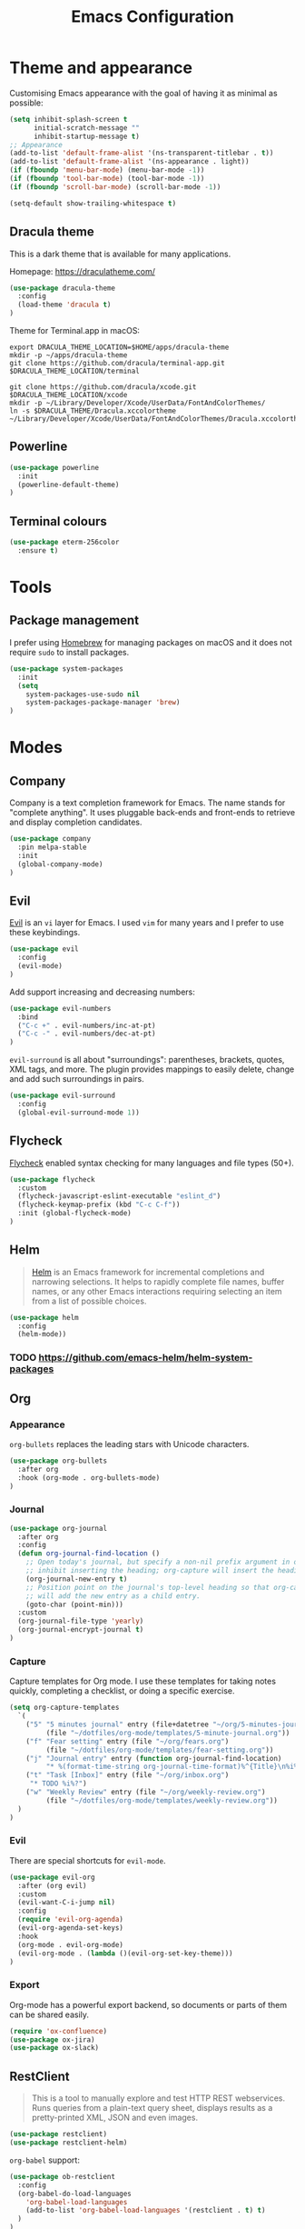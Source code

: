 #+TITLE: Emacs Configuration

* Theme and appearance
Customising Emacs appearance with the goal of having it as minimal as possible:

#+BEGIN_SRC emacs-lisp
(setq inhibit-splash-screen t
      initial-scratch-message ""
      inhibit-startup-message t)
;; Appearance
(add-to-list 'default-frame-alist '(ns-transparent-titlebar . t))
(add-to-list 'default-frame-alist '(ns-appearance . light))
(if (fboundp 'menu-bar-mode) (menu-bar-mode -1))
(if (fboundp 'tool-bar-mode) (tool-bar-mode -1))
(if (fboundp 'scroll-bar-mode) (scroll-bar-mode -1))

(setq-default show-trailing-whitespace t)
#+END_SRC

** Dracula theme
This is a dark theme that is available for many applications.

Homepage: https://draculatheme.com/

#+BEGIN_SRC emacs-lisp
(use-package dracula-theme
  :config
  (load-theme 'dracula t)
)
#+END_SRC

Theme for Terminal.app in macOS:

#+BEGIN_SRC shell
export DRACULA_THEME_LOCATION=$HOME/apps/dracula-theme
mkdir -p ~/apps/dracula-theme
git clone https://github.com/dracula/terminal-app.git $DRACULA_THEME_LOCATION/terminal

git clone https://github.com/dracula/xcode.git $DRACULA_THEME_LOCATION/xcode
mkdir -p ~/Library/Developer/Xcode/UserData/FontAndColorThemes/
ln -s $DRACULA_THEME/Dracula.xccolortheme ~/Library/Developer/Xcode/UserData/FontAndColorThemes/Dracula.xccolortheme
#+END_SRC

** Powerline
#+begin_src emacs-lisp
(use-package powerline
  :init
  (powerline-default-theme)
)
#+end_src

** Terminal colours
#+BEGIN_SRC emacs-lisp
(use-package eterm-256color
  :ensure t)
#+END_SRC

* Tools
** Package management
I prefer using [[https://brew.sh/][Homebrew]] for managing packages on macOS and it does not require =sudo= to install packages.
#+begin_src emacs-lisp
(use-package system-packages
  :init
  (setq
    system-packages-use-sudo nil
    system-packages-package-manager 'brew)
)
#+end_src
* Modes
** Company
Company is a text completion framework for Emacs. The name stands for "complete anything". It uses pluggable back-ends and front-ends to retrieve and display completion candidates.

#+begin_src emacs-lisp
(use-package company
  :pin melpa-stable
  :init
  (global-company-mode)
)
#+end_src
** Evil
[[https://github.com/emacs-evil][Evil]] is an =vi= layer for Emacs. I used =vim= for many years and I prefer to use these keybindings.
#+begin_src emacs-lisp
(use-package evil
  :config
  (evil-mode)
)
#+end_src

Add support increasing and decreasing numbers:
#+begin_src emacs-lisp
(use-package evil-numbers
  :bind
  ("C-c +" . evil-numbers/inc-at-pt)
  ("C-c -" . evil-numbers/dec-at-pt)
)
#+end_src

=evil-surround= is all about "surroundings": parentheses, brackets, quotes, XML tags, and more. The plugin provides mappings to easily delete, change and add such surroundings in pairs.
#+begin_src emacs-lisp
(use-package evil-surround
  :config
  (global-evil-surround-mode 1))
#+end_src
** Flycheck
[[https://www.flycheck.org/en/latest/][Flycheck]] enabled syntax checking for many languages and file types (50+).
#+begin_src emacs-lisp
(use-package flycheck
  :custom
  (flycheck-javascript-eslint-executable "eslint_d")
  (flycheck-keymap-prefix (kbd "C-c C-f"))
  :init (global-flycheck-mode)
)
#+end_src
** Helm
#+begin_quote
[[https://emacs-helm.github.io/helm/][Helm]] is an Emacs framework for incremental completions and narrowing selections. It helps to rapidly complete file names, buffer names, or any other Emacs interactions requiring selecting an item from a list of possible choices.
#+end_quote

#+begin_src emacs-lisp
(use-package helm
  :config
  (helm-mode))
#+end_src
*** TODO https://github.com/emacs-helm/helm-system-packages

** Org
*** Appearance
=org-bullets= replaces the leading stars with Unicode characters.
#+begin_src emacs-lisp
(use-package org-bullets
  :after org
  :hook (org-mode . org-bullets-mode)
)
#+end_src

*** Journal
#+begin_src emacs-lisp
(use-package org-journal
  :after org
  :config
  (defun org-journal-find-location ()
    ;; Open today's journal, but specify a non-nil prefix argument in order to
    ;; inhibit inserting the heading; org-capture will insert the heading.
    (org-journal-new-entry t)
    ;; Position point on the journal's top-level heading so that org-capture
    ;; will add the new entry as a child entry.
    (goto-char (point-min)))
  :custom
  (org-journal-file-type 'yearly)
  (org-journal-encrypt-journal t)
)
#+end_src
*** Capture
Capture templates for Org mode. I use these templates for taking notes quickly, completing a checklist, or doing a specific exercise.

#+BEGIN_SRC emacs-lisp
(setq org-capture-templates
  `(
    ("5" "5 minutes journal" entry (file+datetree "~/org/5-minutes-journal.org")
         (file "~/dotfiles/org-mode/templates/5-minute-journal.org"))
    ("f" "Fear setting" entry (file "~/org/fears.org")
         (file "~/dotfiles/org-mode/templates/fear-setting.org"))
    ("j" "Journal entry" entry (function org-journal-find-location)
         "* %(format-time-string org-journal-time-format)%^{Title}\n%i%?")
    ("t" "Task [Inbox]" entry (file "~/org/inbox.org")
	 "* TODO %i%?")
    ("w" "Weekly Review" entry (file "~/org/weekly-review.org")
         (file "~/dotfiles/org-mode/templates/weekly-review.org"))
  )
)
#+END_SRC
*** Evil
There are special shortcuts for =evil-mode=.
#+begin_src emacs-lisp
(use-package evil-org
  :after (org evil)
  :custom
  (evil-want-C-i-jump nil)
  :config
  (require 'evil-org-agenda)
  (evil-org-agenda-set-keys)
  :hook
  (org-mode . evil-org-mode)
  (evil-org-mode . (lambda ()(evil-org-set-key-theme)))
)
#+end_src
*** Export
Org-mode has a powerful export backend, so documents or parts of them can be shared easily.

#+begin_src emacs-lisp
(require 'ox-confluence)
(use-package ox-jira)
(use-package ox-slack)
#+end_src
** RestClient
#+begin_quote
This is a tool to manually explore and test HTTP REST webservices. Runs queries from a plain-text query sheet, displays results as a pretty-printed XML, JSON and even images.
#+end_quote

#+begin_src emacs-lisp
(use-package restclient)
(use-package restclient-helm)
#+end_src

=org-babel= support:
#+begin_src emacs-lisp
(use-package ob-restclient
  :config
  (org-babel-do-load-languages
    'org-babel-load-languages
    (add-to-list 'org-babel-load-languages '(restclient . t) t)
  )
)
#+end_src

Add completion support to =company-mode=:
#+begin_src emacs-lisp
(use-package company-restclient
  :config
  (add-to-list 'company-backends 'company-restclient)
)
#+end_src
* File types
This section adds support for various file types.
** Bazel
#+begin_src emacs-lisp
(use-package bazel-mode
  :quelpa (
    (bazel-mode :fetcher github :repo "bazelbuild/emacs-bazel-mode")
    :upgrade t
  )
)
#+end_src
** Ledger
Ledger is a commandline account software. These packages make easier editing a =.ledger= file by providing syntax highlight, tab-completion, etc.
#+begin_src emacs-lisp
(use-package ledger-mode
  :pin melpa
  :mode "\\.ledger\\'"
  :init
  (setq
    ledger-post-account-alignment-column 2
    ledger-post-amount-alignment-column  64
  )
  :config
  (setq ledger-default-date-format ledger-iso-date-format)
  :hook
  (ledger-mode . (lambda  ()
    (setq-local tab-always-indent 'complete)
    (setq-local completion-cycle-threshold t)
    (setq-local ledger-complete-in-steps t)))
)
(use-package flycheck-ledger
  :pin melpa
  :after ledger-mode)
(use-package evil-ledger
  :after ledger-mode)
#+end_src

Activate Org Babel support:
#+begin_src emacs-lisp
(require 'ob-ledger)
(add-to-list 'org-babel-load-languages '(ledger . t) t)
#+end_src
** Markdown
[[https://spec.commonmark.org/][Markdown]] is one of the most popular markup languages.
#+begin_src emacs-lisp
(use-package markdown-mode
  :ensure-system-package (multimarkdown . "brew install multimarkdown")
  :commands (markdown-mode gfm-mode)
  :mode (("README\\.md\\'" . gfm-mode)
         ("\\.md\\'" . markdown-mode)
         ("\\.markdown\\'" . markdown-mode))
  :init (setq markdown-command "multimarkdown"))
#+end_src
** PlantUML
UML diagrams make communication of ideas easier. PlantUML is a great piece of software that enables codifying diagrams. This allows me to have nice, autogenerated layouts and versioning.

PlantUML mode adds syntax highlighting and embedded rendering for diagram.

[[https://brew.sh/][Homebrew]] installs versions of a package into separate directories before it links them into the path. PlantUML needs the path of the =jar= file, therefore the latest version has to be looked up the directory tree.

#+begin_src emacs-lisp
(use-package plantuml-mode
  :ensure-system-package (plantuml . "brew install plantuml")
  :mode "\\.plantuml\\'"
  :custom
  (plantuml-jar-path (car (last (file-expand-wildcards "/usr/local/Cellar/plantuml/*/libexec/plantuml.jar"))))
  (org-plantuml-jar-path plantuml-jar-path)
)
(use-package flycheck-plantuml
  :after plantuml-mode
  :config
  (flycheck-plantuml-setup))
#+end_src
** YAML
[[https://yaml.org/][YAML]] format is widely adopted for configuration files.

#+begin_src emacs-lisp
(use-package yaml-mode
  :mode "\\(\\.\\(yaml\\|yml\\)\\)\\'"
)
(use-package flycheck-yamllint
  :ensure-system-package (yamllint . "brew install yamllint")
  :defer t
  :after flycheck
  :init
  (add-hook 'flycheck-mode-hook 'flycheck-yamllint-setup)
)
#+end_src

* Programming
:PROPERTIES:
:header-args: :results silent
:END:

** Tools
*** Diffs
=diff-hl= allows to highlight changes in a file under version control. Changes are marked on the left side of the window.
#+begin_src emacs-lisp
(use-package diff-hl
  :config
  (diff-hl-mode)
  (diff-hl-flydiff-mode)
)
#+end_src

*** Magit
[[https://magit.vc/][Magit]] is a =git= client for Emacs: It has keybindings for =evil= as well.

#+begin_src emacs-lisp
(use-package magit
  :bind (
    ("C-x g" . magit-status)
  )
  :pin melpa-stable)
(use-package evil-magit
  :after (magit evil)
  :pin melpa-stable
)
#+end_src

*** Projectile
It is a library to help work with projects and navigate around files.

#+begin_src emacs-lisp
(use-package projectile
  :pin melpa-stable
  :config
  (define-key projectile-mode-map (kbd "s-p") 'projectile-command-map)
  (define-key projectile-mode-map (kbd "C-c p") 'projectile-command-map)
  (projectile-mode +1)
)
#+end_src

=ripgrep= integration for faster searching:
#+begin_src emacs-lisp
(use-package rg
  :ensure-system-package (rg . "brew install ripgrep")
  :config
  (rg-enable-default-bindings)
)
#+end_src
Commands:
- =rg= :: interactive input for search
- =rg-project= :: search in e.g. a Projectile project
Key bindings:
- =C-c s p= :: search in e.g. a Projectile project

*** Smartparens
Smartparens is a minor mode for dealing with pairs in Emacs.

#+BEGIN_SRC emacs-lisp
(use-package smartparens)
#+END_SRC

*** Treemacs
#+begin_quote
Treemacs is a file and project explorer similar to NeoTree or vim’s NerdTree, but largely inspired by the Project Explorer in Eclipse. It shows the file system outlines of your projects in a simple tree layout allowing quick navigation and exploration, while also possessing basic file management utilities. Specifically a quick feature overview looks as follows:
#+end_quote

#+begin_src emacs-lisp
(use-package treemacs
  :defer t
  :pin melpa-stable)
#+end_src

Projectile integration
#+begin_src emacs-lisp
(use-package treemacs-projectile
  :after treemacs projectile
  :pin melpa-stable)
#+end_src
*** yasnippet
#+begin_src emacs-lisp
(use-package yasnippet
  :pin melpa-stable
  :config
  (yas-global-mode 1)
)
(use-package yasnippet-snippets)
#+end_src

** Language Support
*** Java
I prefer to format Java code according to the Google style guide:

#+begin_src emacs-lisp
(use-package google-c-style
  :hook
  (java-mode . google-set-c-style)
  (java-mode . google-make-newline-indent)
)
#+end_src

Smartparens always help:
#+begin_src emacs-lisp
(add-hook 'java-mode-hook #'smartparens-mode)
#+end_src

Add a few useful Java snippets:
#+begin_src emacs-lisp
(use-package java-snippets)
#+end_src
**** Gradle
Gradle uses Groovy syntax:
#+begin_src emacs-lisp
(use-package groovy-mode
  :mode "\\.groovy\\'\\|\\.gradle\\'")
#+end_src

*** Javascript
Javascript development requires [[https://nodejs.org/en/][node.js]] to be installed.

Homebrew installs versioned packages like =node= into a separate directory and it has to be added to the =$PATH= variable to be detected.

=npm= installs project specific binaries into the =node_modules/.bin= directory. This directory has to be added to =$PATH= to be detected. =add-node-modules-path= package can take care of this.

#+begin_src emacs-lisp
(use-package add-node-modules-path
  :ensure-system-package node
  :hook (
    (js-mode . add-node-modules-path)
    (jest-mode . add-node-modules-path)
  )
)
#+end_src

=js2-mode= does not support syntax highlighting within the =render= blocks for HTML/XML currently. Emacs 27 will introduce support for this. [[https://github.com/mooz/js2-mode/pull/523][PR#523]] will implement it.
#+begin_src emacs-lisp
(use-package js2-mode
  :interpreter (
    ("node" . js2-mode)
  )
  :init
  (setq js-indent-level 2)
  :hook (js-mode . js2-minor-mode)
)
#+end_src

Smartparens always help:
#+begin_src emacs-lisp
(add-hook 'js-mode-hook #'smartparens-mode)
#+end_src

**** Linting
Eslint can automatically format Javascript code by using Prettier. =eslintd= can make it faster by running it as a daemon. It has to be also installed and present in the =$PATH=.

#+begin_src emacs-lisp
(use-package eslintd-fix
  :ensure-system-package (eslint_d . "npm install -g eslint_d")
  :hook (js-mode . eslintd-fix-mode)
)
#+end_src
**** ReactJS
Emacs 27.1+ has a native support for =.jsx= files. I've compiled the HEAD version of Emacs to get this feature.

#+begin_src emacs-lisp
(use-package react-snippets)
#+end_src
**** Testing
Jest is one of the most popular Javascript testing framework. It is widely used across frameworks. I mainly use it with React and for applications that are created with =create-react-app=, so it is safe to assume that =npm test= is configured correctly.
#+begin_src emacs-lisp
(use-package jest
  :config
  (setq jest-executable "npm test --")
)
(use-package flycheck-jest)
#+end_src
*** TypeScript
I use the =js-mode= for TypeScript as well because =lsp-mode= is backed by the TypeScript language server.

#+begin_src emacs-lisp
(add-to-list 'auto-mode-alist
             '("\\.tsx\\'" . js-mode))
#+end_src
** [[https://github.com/emacs-lsp/lsp-mode][Language Server Protocol support for Emacs]]
=lsp-mode= requires server implementations to be installed on operating system level.

#+BEGIN_SRC emacs-lisp
(use-package lsp-mode
  :commands (lsp lsp-deferred)
  :ensure-system-package (
    ; Javascript and TypeScript support
    (tsserver . "npm install -g typescript")
    (typescript-language-server . "npm install -g typescript-language-server")
  )
  :init
  (setq
    lsp-enable-indentation nil
    lsp-use-native-json t
  )
  :hook (
    (js-mode . lsp-deferred)
  )
)
#+END_SRC
=lsp-deferred= allows to delay the LSP startup until the buffer is visible.

#+BEGIN_SRC emacs-lisp
(use-package company-lsp)
(use-package lsp-ui
  :commands lsp-ui-mode)
(use-package helm-lsp
  :commands helm-lsp-workspace-symbol)
#+END_SRC

Debug Adapter Protocol implementation for Emacs.
#+BEGIN_SRC emacs-lisp
(use-package dap-mode
  :after lsp-mode
  :config
  (dap-mode t)
  (dap-ui-mode t))
#+END_SRC

Treemacs integration allows to have an Eclipse style explorer view in a sidebar.
#+BEGIN_SRC emacs-lisp
(use-package lsp-treemacs
  :after lsp-mode
  :commands lsp-treemacs-errors-list)
#+END_SRC

Eclipse Language Server extension configured to follow the Google style guide.

#+BEGIN_SRC emacs-lisp
(use-package lsp-java
  :after lsp
  :init
  (setq
    lsp-java-auto-build nil
    lsp-java-format-settings-url "https://raw.githubusercontent.com/google/styleguide/gh-pages/eclipse-java-google-style.xml"
    lsp-java-format-settings-profile "GoogleStyle"
    lsp-java-save-action-organize-imports t)
  :config
  (add-hook 'java-mode-hook 'lsp)
)
#+END_SRC
Notes:
- It is important to specify the profile for the format settings to make it work.
- I do not need automatic building as I intend to use Bazel.
** Remote File Editing
As Emacs is not installed on remote machine as =vi= is usually. It is better to connect to remote host through Emacs and edit files transparently.
*** TRAMP
#+begin_src emacs-lisp
(use-package tramp
  :init
  (setq tramp-default-method "ssh")
  (setq tramp-terminal-type "tramp")
)
#+end_src

TRAMP might hangs if the target server does not use a standard shell with =$= as a separator (e.g. oh-my-zsh package). I set the terminal type variable (=$TRAMP=) to =tramp=, so the shell can act differently and revert to the default behaviour to work correctly with TRAMP.

Following section has to be included into the =.zshrc= file:
#+begin_src sh
if [[ "$TERM" == "tramp" ]]
then
  unsetopt zle
  unsetopt prompt_cr
  unsetopt prompt_subst
  if whence -w precmd >/dev/null; then
      unfunction precmd
  fi
  if whence -w preexec >/dev/null; then
      unfunction preexec
  fi
  PS1='$ '
fi
#+end_src
* Troubleshooting
:PROPERTIES:
:header-args: :results silent
:END:
When Emacs or =use-package= tries to download an outdated version of a package, the package cache has to be refreshed.

#+begin_src emacs-lisp
(package-refresh-contents)
#+end_src
